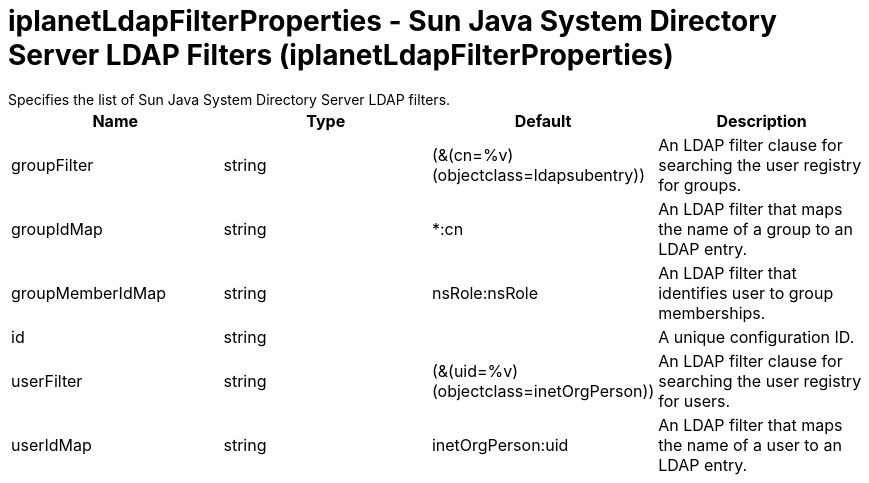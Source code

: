 = iplanetLdapFilterProperties - Sun Java System Directory Server LDAP Filters (iplanetLdapFilterProperties)
:nofooter:
Specifies the list of Sun Java System Directory Server LDAP filters.

[cols="a,a,a,a",width="100%"]
|===
|Name|Type|Default|Description

|groupFilter

|string

|(&(cn=%v)(objectclass=ldapsubentry))

|An LDAP filter clause for searching the user registry for groups.

|groupIdMap

|string

|*:cn

|An LDAP filter that maps the name of a group to an LDAP entry.

|groupMemberIdMap

|string

|nsRole:nsRole

|An LDAP filter that identifies user to group memberships.

|id

|string

|

|A unique configuration ID.

|userFilter

|string

|(&(uid=%v)(objectclass=inetOrgPerson))

|An LDAP filter clause for searching the user registry for users.

|userIdMap

|string

|inetOrgPerson:uid

|An LDAP filter that maps the name of a user to an LDAP entry.
|===

